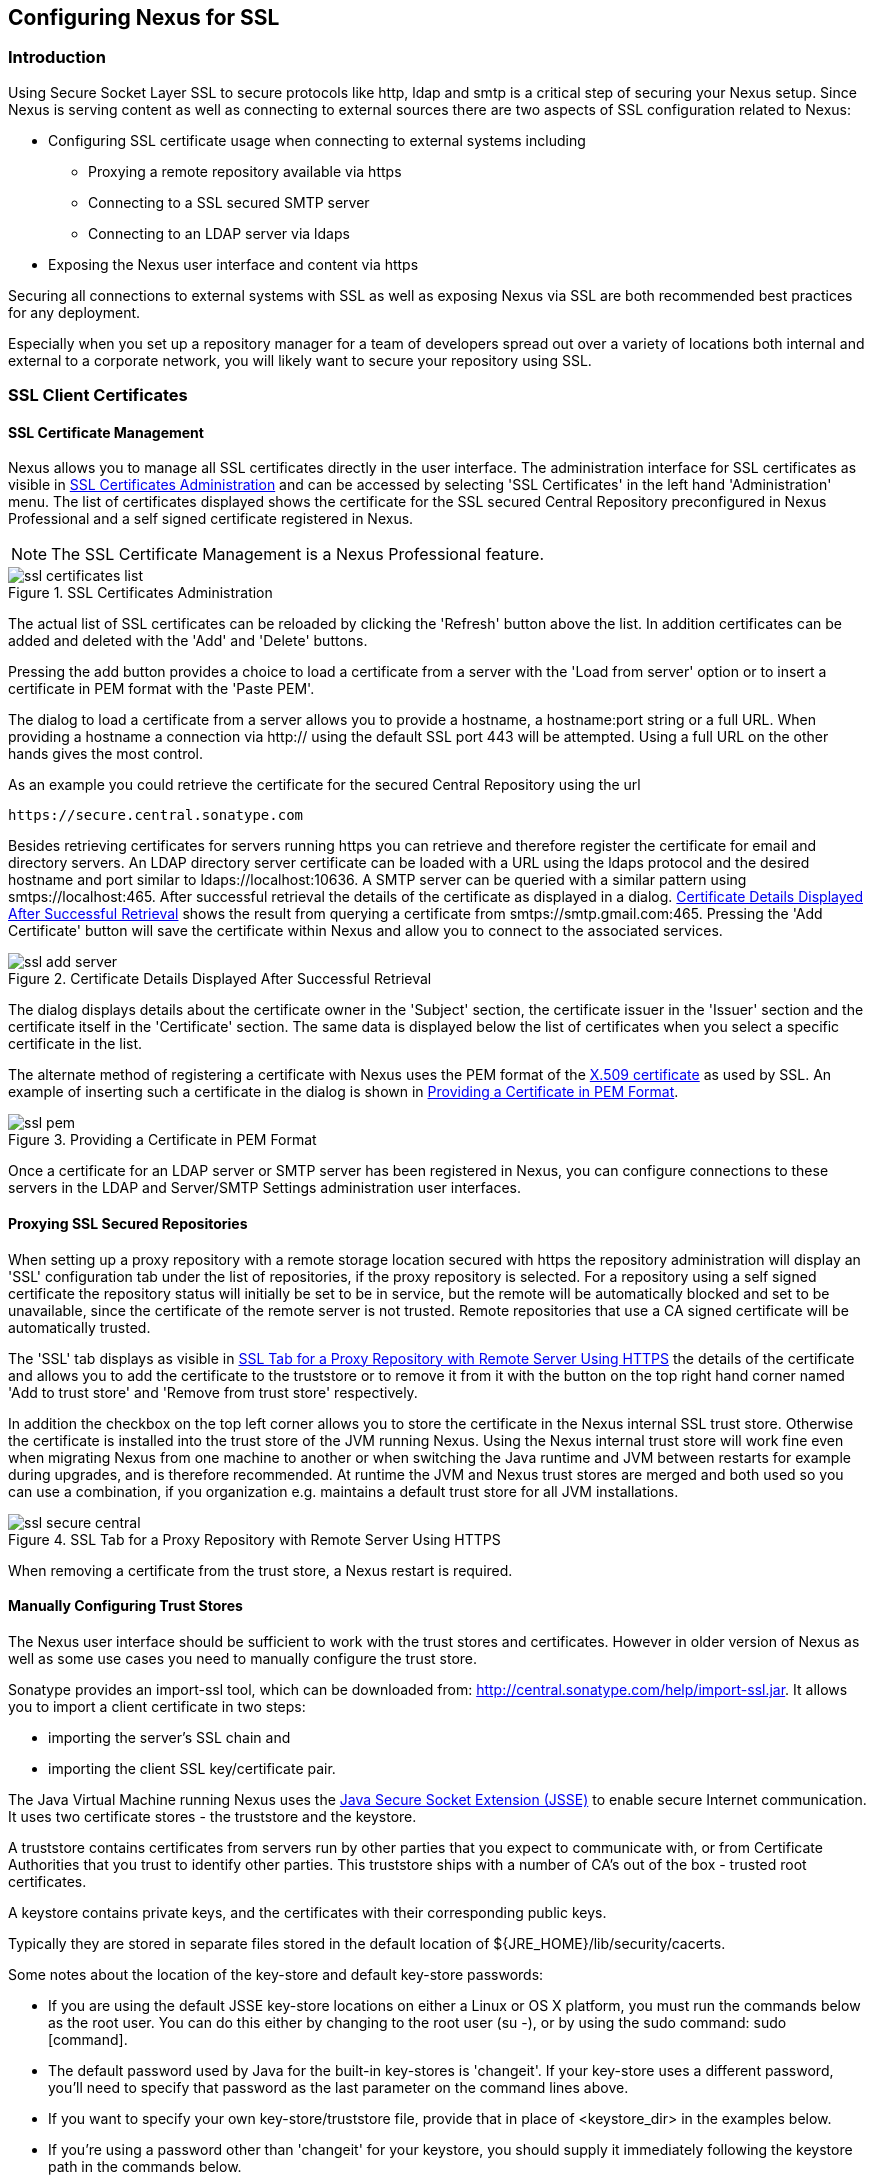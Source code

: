 [[ssl]]
== Configuring Nexus for SSL

[[ssl-sect-introduction]]
=== Introduction

Using Secure Socket Layer SSL to secure protocols like http, ldap and
smtp is a critical step of securing your Nexus setup. Since Nexus is
serving content as well as connecting to external sources there are
two aspects of SSL configuration related to Nexus:

* Configuring SSL certificate usage when connecting to external
  systems including

** Proxying a remote repository available via https

** Connecting to a SSL secured SMTP server 

** Connecting to an LDAP server via ldaps

* Exposing the Nexus user interface and content via https

Securing all connections to external systems with SSL as well as
exposing Nexus via SSL are both recommended best practices for
any deployment. 

Especially when you set up a repository manager for a team of
developers spread out over a variety of locations both internal and
external to a corporate network, you will likely want to secure your
repository using SSL.

[[ssl-sect-client-cert]]
=== SSL Client Certificates

[[ssl-sect-client-cert-mgt]]
==== SSL Certificate Management

Nexus allows you to manage all SSL certificates directly in the user
interface. The administration interface for SSL certificates as
visible in <<fig-ssl-certificates-list>> and can be accessed by
selecting 'SSL Certificates' in the left hand 'Administration'
menu. The list of certificates displayed shows the certificate for the
SSL secured Central Repository preconfigured in Nexus Professional and
a self signed certificate registered in Nexus.

NOTE: The SSL Certificate Management is a Nexus Professional feature.

[[fig-ssl-certificates-list]]
.SSL Certificates Administration
image::figs/web/ssl-certificates-list.png[scale=50]

The actual list of SSL certificates can be reloaded by clicking the
'Refresh' button above the list. In addition certificates can be added
and deleted with the 'Add' and 'Delete' buttons.

Pressing the add button provides a choice to load a certificate from a
server with the 'Load from server' option or to insert a certificate
in PEM format with the 'Paste PEM'.

The dialog to load a certificate from a server allows you to provide a
hostname, a hostname:port string or a full URL. When providing a
hostname a connection via http:// using the default SSL port 443 will
be attempted. Using a full URL on the other hands gives the most
control.

As an example you could retrieve the certificate for the secured Central
Repository using the url
----
https://secure.central.sonatype.com
----

Besides retrieving certificates for servers running https you can
retrieve and therefore register the certificate for email and
directory servers. An LDAP directory server certificate can be loaded
with a URL using the ldaps protocol and the desired hostname and port
similar to +ldaps://localhost:10636+. A SMTP server can be queried
with a similar pattern using +smtps://localhost:465+. After successful
retrieval the details of the certificate as displayed in a
dialog. <<fig-ssl-add-server>> shows the result from querying a
certificate from +smtps://smtp.gmail.com:465+. Pressing the 'Add
Certificate' button will save the certificate within Nexus and allow
you to connect to the associated services.

[[fig-ssl-add-server]]
.Certificate Details Displayed After Successful Retrieval
image::figs/web/ssl-add-server.png[scale=50]

The dialog displays details about the certificate owner in the
'Subject' section, the certificate issuer in the 'Issuer' section and
the certificate itself in the 'Certificate' section. The same data is
displayed below the list of certificates when you select a specific
certificate in the list.

The alternate method of registering a certificate with Nexus uses the
PEM format of the http://en.wikipedia.org/wiki/X.509[X.509
certificate] as used by SSL. An example of inserting such a
certificate in the dialog is shown in <<fig-ssl-pem>>.

[[fig-ssl-pem]]
.Providing a Certificate in PEM Format
image::figs/web/ssl-pem.png[scale=50]

Once a certificate for an LDAP server or SMTP server has been
registered in Nexus, you can configure connections to these servers in
the LDAP and Server/SMTP Settings administration user interfaces.

==== Proxying SSL Secured Repositories

When setting up a proxy repository with a remote storage location
secured with https the repository administration will display an 'SSL'
configuration tab under the list of repositories, if the proxy
repository is selected. For a repository using a self signed
certificate the repository status will initially be set to be in
service, but the remote will be automatically blocked and set to be
unavailable, since the certificate of the remote server is not
trusted. Remote repositories that use a CA signed certificate will be
automatically trusted.

The 'SSL' tab displays as visible in <<fig-ssl-secure-central>> the
details of the certificate and allows you to add the certificate to
the truststore or to remove it from it with the button on the top
right hand corner named 'Add to trust store' and 'Remove from trust
store' respectively. 

In addition the checkbox on the top left corner allows you to store
the certificate in the Nexus internal SSL trust store. Otherwise the
certificate is installed into the trust store of the JVM running
Nexus. Using the Nexus internal trust store will work fine even when
migrating Nexus from one machine to another or when switching the Java
runtime and JVM between restarts for example during upgrades, and is
therefore recommended. At runtime the JVM and Nexus trust stores are
merged and both used so you can use a combination, if you organization
e.g. maintains a default trust store for all JVM installations.

[[fig-ssl-secure-central]]
.SSL Tab for a Proxy Repository with Remote Server Using HTTPS
image::figs/web/ssl-secure-central.png[scale=50]

When removing a certificate from the trust store, a Nexus restart is required.

==== Manually Configuring Trust Stores

The Nexus user interface should be sufficient to work with the trust
stores and certificates. However in older version of Nexus as well as
some use cases you need to manually configure the trust store. 

Sonatype provides an import-ssl tool, which can be downloaded from:
http://central.sonatype.com/help/import-ssl.jar. It allows you to
import a client certificate in two steps: 

* importing the server's SSL chain and 
* importing the client SSL key/certificate pair.

The Java Virtual Machine running Nexus uses the
http://docs.oracle.com/javase/6/docs/technotes/guides/security/jsse/JSSERefGuide.html[Java
Secure Socket Extension (JSSE)] to enable secure Internet
communication. It uses two certificate stores - the truststore and the
keystore.

A truststore contains certificates from servers run by other parties
that you expect to communicate with, or from Certificate Authorities
that you trust to identify other parties. This truststore ships with a
number of CA's out of the box - trusted root certificates.

A keystore contains private keys, and the certificates with their
corresponding public keys.

Typically they are stored in separate files stored in the default location of
${JRE_HOME}/lib/security/cacerts.

Some notes about the location of the key-store and default
key-store passwords:

* If you are using the default JSSE key-store locations on either a
Linux or OS X platform, you must run the commands below as the
root user. You can do this either by changing to the root user (su -),
or by using the sudo command: sudo [command].

* The default password used by Java for the built-in key-stores is
'changeit'. If your key-store uses a different password, you'll need to
specify that password as the last parameter on the command lines
above.

* If you want to specify your own key-store/truststore file, provide that in
place of <keystore_dir> in the examples below.

* If you're using a password other than 'changeit' for your keystore,
you should supply it immediately following the keystore path in the
commands below.

* If you specify a keystore location that doesn't exist, the
import-ssl utility will create it on-demand.

Before you begin the process of importing a Server SSL Chain and a
client certificate you will need three things:

* Network access to the SSL server you are connecting to,

* An SSL client certificate, 

* and a certificate password.

For server certificates you should either import directly into
${JRE_HOME}/lib/security/cacerts, or make a copy of the file and
import into that. 

WARNING: If you replace the existing truststore rather than adding to
it or if you override the truststore location, you will lose all of
the trusted CA root certificates of the JRE and no SSL sites will be
accessible.

===== Import the Server SSL Chain

The first command imports the entire self-signed SSL certificate chain
for central.sonatype.com into your JSSE keystore:

----
$ java -jar import-ssl.jar server central.sonatype.com <keystore>
----

You would substitute the server name used in the previous listing with
the server name you are attempting to connect to. This particular
command will connect to https://central.sonatype.com, retrieve, and
import the server's SSL certificate chain.

===== Import the Client SSL Key/Certificate Pair

The second command imports your client-side SSL certificate into the
JSSE keystore, so Nexus can send it along to the server for
authentication:

----
$ java -jar import-ssl.jar client <your-certificate.p12> \
<your-certificate-password> keystore
----

When the client command completes, you should see a line containing
the keystore path, like the one that follows. This path is important;
you will use it in your Nexus configuration below, so make a note of
it!

----
...
Writing keystore: /System/Library/Frameworks/JavaVM.framework/\
Versions/1.6.0/Home/lib/security/jssecacerts
----

If you want to make a new keystore to import your keys into, you will
have to use the keytool that ships with your Java installation to
create an empty keystore:

----
keytool -genkey -alias foo -keystore keystore 
keytool -delete -alias foo -keystore keystore 
----

TIP: Make sure to use the keytool commands for your Java version used
to run Nexus. The documentation for keytool is available online for
http://docs.oracle.com/javase/6/docs/technotes/tools/windows/keytool.html[Java
6] as well as
http://docs.oracle.com/javase/7/docs/technotes/tools/windows/keytool.html[Java
7].


===== Configuring Nexus Start-up

Once both sets of SSL certificates are imported to your keystore
and/or truststore, you can modify the 'wrapper.conf' file located
in '$NEXUS_HOME/bin/jsw/conf/' to inject the JSSE system properties necessary
to use these certificates, as seen below adapting the iterator number
(10, 11.. ) to start at the last used value, which depends on the rest
of your configuration.

----
warpper.java.additional.10=-Djavax.net.ssl.keyStore=<keystore>
warpper.java.additional.11=-Djavax.net.ssl.keyStorePassword=<keystore_password>
warpper.java.additional.12=-Djavax.net.ssl.trustStore=<truststore>
warpper.java.additional.13=-Djavax.net.ssl.trustStorePassword=<truststore_password>
----

Once you have configured the Nexus start-up option shown above, restart
Nexus and attempt to proxy a remote repository which requires an SSL
client certificate. Nexus will use the keystore location and keystore
password to configure the SSL interaction to accept the server's SSL
certificate and send the appropriate client SSL certificate using the
manual configuration you have complete with the import-ssl tool.

[[ssl-sect-ssl-direct]]
=== Configuring Nexus to Serve SSL

Providing access to the Nexus user interface and content via https
only is a recommended best practice for any deployment.

The recommended approach to implementation is to proxy Nexus behind a
server that is configured to serve content via SSL and leave Nexus
configured for http. The advantage of this approach is that Nexus can
easily be upgraded and there is no need to work with the JVM
truststore. In addition you can use the expertise of your system
administrators and the preferred server for achieving the proxying,
which in most cases will already be in place for other systems.

Common choices are servers like Apache httpd, nginx, Eclipse Jetty or
even dedicated hardware appliances. All of them can easily be
configured to serve SSL content and there is a large amount of
reference material available for configuring these servers to serve
secure content. For example Apache httpd would be configured to use
mod_ssl.

Alternatively the Jetty instance that is part of the default Nexus
install can be configured to serve SSL content directly, and if you
would like to avoid the extra work of putting a web server like Apache
httpd in front of Nexus, this section shows you how to do that.

TIP: Keep in mind that you will have to redo some of these
configurations each time you upgrade Nexus, since they are
modifications to the embedded Jetty instance located in '$NEXUS_HOME'.

To configure Nexus to serve SSL directly to clients, you'll need to
perform the following steps.

NOTE: All examples given here can be found in the Nexus distribution
under '+++$(NEXUS_HOME)/conf/examples+++'. Before you customize your
Nexus configuration to serve SSL, keep in mind the following:

* Any custom Jetty configuration must be contained in the
'+++$(NEXUS_HOME)/conf/jetty.xml+++' file, or else in the location
referenced by the jetty.xml property in
'+++$(NEXUS_HOME)/conf/nexus.properties+++' (in case you've customized
this location).

* While the instructions below will work with Nexus Open Source, these
instructions assume the filesystem of Nexus Professional. If you are
missing Jetty JAR files, you should obtain them from the Jetty project
page: http://www.eclipse.org/jetty/

==== Configure the Java Keystore

Follow the instructions on the
http://wiki.eclipse.org/Jetty/Howto/Configure_SSL[How to configure
SSL] page on the Jetty Wiki to setup the appropriate keys and
certificates in a form that Jetty can use.

The jetty-util jar and the main Jetty jar can be found in
$NEXUS_HOME/lib. The command line used to import
an OpenSSL key+cert in PKCS12 format is:

----
$ keytool -importkeystore -srckeystore <your-certificate.p12> -srcstoretype PKCS12 -destkeystore <keystore> -deststoretype JKS
----

The command line used to generate an obfuscated password hash is:

----
$ java -cp jetty-util-8.1.11.v20130520.jar org.eclipse.jetty.util.security.Password <your-password>
----

Note that the version number on the jetty-util jar file (here shown as "8.1.11.v20130520")
may be different in your version of Nexus.

The OBF line that is the out of the command above will be used in the jetty.xml
three times. You'll need to run the previous command three times to
generate the obfuscated hash-codes for three passwords:

* The Key Password

* The Trust Store Password

* The Key Store Password

In the next section, the key store and trust store are the same
file, with the same password.

==== Configure Nexus/Jetty to Use the New Keystore

A jetty.xml with the modifications of the jetty.xml required can be found
in $NEXUS_HOME/conf/examples/jetty-ssl.xml, inside your Nexus
distribution.

Insert the OBF output from earlier command in the 'addConnector'
section in the setters for 'password', 'keyPassword' and
'trustPassword'.

==== Modify the application-port for SSL connections

The '${application-port}' property, referenced in the configuration,
has a default configuration that many people would more naturally
associate with non-SSL connections. You may wish to modify this port
to something like 8443, or even 443 (if you have root access from
which to start Nexus). To change this property, modify the
'+++$(basedir)/conf/nexus.properties+++'

NOTE: You may wish to enable both types of connections, with
appropriate rewrite rules between them. Such a configuration is beyond
the scope of this section; if you're interested, please refer to the
http://www.eclipse.org/jetty/documentation/[Jetty Documentation Hub]
for some information to get you started. Additionally, you may need to
add extra port properties to the nexus.properties configuration file
to accommodate both SSL and non-SSL connections.

[[ssl-sect-redirecting]]
=== Redirecting Non-SSL Connections to SSL

If you want to make it very easy for people to use your Nexus
repository, you will want to configure the automatic redirect from the
non-SSL port (default 80) to the SSL port (default 443). 

With the recommended practice of using an external proxy server to for
SSL, you would setup a redirect in the respective proxy server.
With a web server like Apache
httpd, you could configure mod_rewrite to automatically redirect
browsers to the SSL port, or you can configure Jetty to perform this
redirection. 

If you however configured Nexus to directly serve SSL as documented in
<<ssl-sect-ssl-direct>>, the following instructions can be used to
configure Nexus to redirect appropriately.

When this feature is configured, browsers and clients that attempt to
interact with the non-SSL port will be seamlessly redirected to the
SSL port. If you do not turn on the automatic redirect to SSL, users
who attempt to load the Nexus interface via the default port 80 will
see a network error.

To do this in Jetty

To enable this feature, configure Jetty to serve SSL directly as
demonstrated in <<ssl-sect-ssl-direct>>. After you have configured
Jetty to serve SSL directly, you use a custom rewrite rule for Jetty
that is bundled with Nexus. Open your jetty.xml and replace the
existing handler/context-collection declaration with a stand-alone
context-collection declaration, by replacing the 'handler' section
starting with

----
<Set name="handler">
  <New id="Contexts" class="org.eclipse.jetty.handler.ContextHandlerCollection">
...
----

with this one:

----
<New id="Contexts" class="org.eclipse.jetty.handler.ContextHandlerCollection">
  <!-- The following configuration is REQUIRED, and MUST BE FIRST.
       It makes the Plexus container available for use in the Nexus webapp. -->
  <Call name="addLifeCycleListener">
    <Arg>
      <New 
         class="org.sonatype.plexus.jetty.custom.InjectExistingPlexusListener" />
    </Arg>
  </Call>

  <!-- The following configuration disables JSP taglib support, the 
      validation of which slows down Jetty's start-up significantly. -->
  <Call name="addLifeCycleListener">
    <Arg>
      <New class="org.sonatype.plexus.jetty.custom.DisableTagLibsListener" />
    </Arg>
  </Call>
</New>
----

Now, configure the rewrite handler for Jetty by adding the following
section just above the line with stopAtShutdown in it:

----
<Set name="handler">
  <New id="Handlers" class="org.eclipse.jetty.handler.rewrite.RewriteHandler">
    <Set name="rules">
      <Array type="org.eclipse.jetty.handler.rewrite.Rule">
        <Item>
          <New id="redirectedHttps"
             class="org.sonatype.plexus.jetty.custom.RedirectToHttpsRule">
            <Set name="httpsPort">${application-port-ssl}</Set>
          </New>
        </Item>
      </Array>
    </Set>
    <Set name="handler">
      <New id="Handlers" class="org.eclipse.jetty.handler.HandlerCollection">
        <Set name="handlers">
          <Array type="org.eclipse.jetty.Handler">
            <Item><Ref id="Contexts"/></Item>
            <Item>
              <New id="DefaultHandler" 
                class="org.eclipse.jetty.handler.DefaultHandler"/></Item>
            <Item>
              <New id="RequestLog" 
                class="org.eclipse.jetty.handler.RequestLogHandler"/></Item>
          </Array>
        </Set>
      </New>
    </Set>
  </New>
</Set>
----

Modify $NEXUS_HOME/conf/nexus.properties
and add a new property, application-port-ssl. This will
allow you to customize both the SSL and non-SSL ports
independently:

----
application-port-ssl=8443
----

////
/* Local Variables: */
/* ispell-personal-dictionary: "ispell.dict" */
/* End:             */
////
